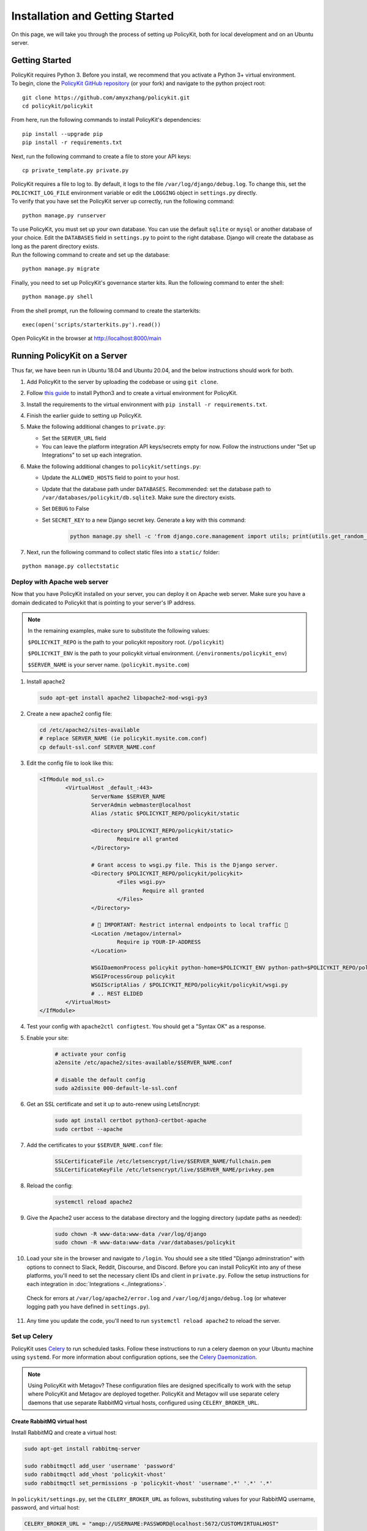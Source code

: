 .. _start:

Installation and Getting Started
====================================

| On this page, we will take you through the process of setting up PolicyKit, both for local development and on an Ubuntu server.

Getting Started
---------------

| PolicyKit requires Python 3. Before you install, we recommend that you activate a Python 3+ virtual environment.

| To begin, clone the `PolicyKit GitHub repository <https://github.com/amyxzhang/policykit>`_ (or your fork) and navigate to the python project root:

::

 git clone https://github.com/amyxzhang/policykit.git
 cd policykit/policykit

| From here, run the following commands to install PolicyKit's dependencies:

::

 pip install --upgrade pip
 pip install -r requirements.txt

| Next, run the following command to create a file to store your API keys:

::

 cp private_template.py private.py

| PolicyKit requires a file to log to. By default, it logs to the file ``/var/log/django/debug.log``. To change this, set the ``POLICYKIT_LOG_FILE`` environment variable or edit the ``LOGGING`` object in ``settings.py`` directly.

| To verify that you have set the PolicyKit server up correctly, run the following command:

::

 python manage.py runserver

| To use PolicyKit, you must set up your own database. You can use the default ``sqlite`` or ``mysql`` or another database of your choice. Edit the ``DATABASES`` field in ``settings.py`` to point to the right database. Django will create the database as long as the parent directory exists.

| Run the following command to create and set up the database:

::

 python manage.py migrate

| Finally, you need to set up PolicyKit's governance starter kits. Run the following command to enter the shell:

::

 python manage.py shell

From the shell prompt, run the following command to create the starterkits:

::

 exec(open('scripts/starterkits.py').read())

Open PolicyKit in the browser at http://localhost:8000/main


Running PolicyKit on a Server
-----------------------------

| Thus far, we have been run in Ubuntu 18.04 and Ubuntu 20.04, and the below instructions should work for both.

1. Add PolicyKit to the server by uploading the codebase or using ``git clone``.
2. Follow `this guide <https://www.digitalocean.com/community/tutorials/how-to-install-python-3-and-set-up-a-programming-environment-on-an-ubuntu-20-04-server>`_ to install Python3 and to create a virtual environment for PolicyKit.
3. Install the requirements to the virtual environment with ``pip install -r requirements.txt``.
4. Finish the earlier guide to setting up PolicyKit.
5. Make the following additional changes to ``private.py``:

   - Set the ``SERVER_URL`` field
   - You can leave the platform integration API keys/secrets empty for now. Follow the instructions under "Set up Integrations" to set up each integration.

6. Make the following additional changes to ``policykit/settings.py``:

   - Update the ``ALLOWED_HOSTS`` field to point to your host.

   - Update that the database path under ``DATABASES``. Recommended: set the database path to ``/var/databases/policykit/db.sqlite3``. Make sure the directory exists.

   - Set ``DEBUG`` to False

   - Set ``SECRET_KEY`` to a new Django secret key. Generate a key with this command:

           .. code-block::

                   python manage.py shell -c 'from django.core.management import utils; print(utils.get_random_secret_key())'

7. Next, run the following command to collect static files into a ``static/`` folder:

::

 python manage.py collectstatic


Deploy with Apache web server
^^^^^^^^^^^^^^^^^^^^^^^^^^^^^

Now that you have PolicyKit installed on your server, you can deploy it on Apache web server.
Make sure you have a domain dedicated to Policykit that is pointing to your server's IP address.

.. note::

        In the remaining examples, make sure to substitute the following values:

        ``$POLICYKIT_REPO`` is the path to your policykit repository root. (``/policykit``)

        ``$POLICYKIT_ENV`` is the path to your policykit virtual environment. (``/environments/policykit_env``)

        ``$SERVER_NAME`` is  your server name. (``policykit.mysite.com``)

1. Install apache2

   .. code-block:: shell

        sudo apt-get install apache2 libapache2-mod-wsgi-py3

2. Create a new apache2 config file:

   .. code-block:: shell

        cd /etc/apache2/sites-available
        # replace SERVER_NAME (ie policykit.mysite.com.conf)
        cp default-ssl.conf SERVER_NAME.conf

3. Edit the config file to look like this:


   .. code-block:: aconf

        <IfModule mod_ssl.c>
                <VirtualHost _default_:443>
                        ServerName $SERVER_NAME
                        ServerAdmin webmaster@localhost
                        Alias /static $POLICYKIT_REPO/policykit/static

                        <Directory $POLICYKIT_REPO/policykit/static>
                                Require all granted
                        </Directory>

                        # Grant access to wsgi.py file. This is the Django server.
                        <Directory $POLICYKIT_REPO/policykit/policykit>
                                <Files wsgi.py>
                                        Require all granted
                                </Files>
                        </Directory>

                        # 🚨 IMPORTANT: Restrict internal endpoints to local traffic 🚨
                        <Location /metagov/internal>
                                Require ip YOUR-IP-ADDRESS
                        </Location>

                        WSGIDaemonProcess policykit python-home=$POLICYKIT_ENV python-path=$POLICYKIT_REPO/policykit
                        WSGIProcessGroup policykit
                        WSGIScriptAlias / $POLICYKIT_REPO/policykit/policykit/wsgi.py
                        # .. REST ELIDED
                </VirtualHost>
        </IfModule>

4. Test your config with ``apache2ctl configtest``. You should get a "Syntax OK" as a response. 

5. Enable your site:

        .. code-block:: shell

                # activate your config
                a2ensite /etc/apache2/sites-available/$SERVER_NAME.conf

                # disable the default config
                sudo a2dissite 000-default-le-ssl.conf

6. Get an SSL certificate and set it up to auto-renew using LetsEncrypt:

    .. code-block:: shell

        sudo apt install certbot python3-certbot-apache
        sudo certbot --apache

7. Add the certificates to your ``$SERVER_NAME.conf`` file:

    .. code-block:: aconf

        SSLCertificateFile /etc/letsencrypt/live/$SERVER_NAME/fullchain.pem
        SSLCertificateKeyFile /etc/letsencrypt/live/$SERVER_NAME/privkey.pem

8. Reload the config:

     .. code-block:: shell

          systemctl reload apache2


9.  Give the Apache2 user access to the database directory and the logging directory (update paths as needed):

        .. code-block:: shell

                sudo chown -R www-data:www-data /var/log/django
                sudo chown -R www-data:www-data /var/databases/policykit

10. Load your site in the browser and navigate to ``/login``. You should see a site titled "Django adminstration" with options to connect to Slack, Reddit, Discourse, and Discord. Before you can install PolicyKit into any of these platforms, you'll need to set the necessary client IDs and client in ``private.py``. Follow the setup instructions for each integration in :doc:`Integrations <../integrations>`.

  Check for errors at ``/var/log/apache2/error.log`` and ``/var/log/django/debug.log`` (or whatever logging path you have defined in ``settings.py``).

11. Any time you update the code, you'll need to run ``systemctl reload apache2`` to reload the server.

Set up Celery
^^^^^^^^^^^^^

PolicyKit uses `Celery <https://docs.celeryproject.org/en/stable/index.html>`_ to run scheduled tasks.
Follow these instructions to run a celery daemon on your Ubuntu machine using ``systemd``.
For more information about configuration options, see the `Celery Daemonization <https://docs.celeryproject.org/en/stable/userguide/daemonizing.html>`_.

.. note::

        Using PolicyKit with Metagov? These configuration files are designed specifically to work with the setup where PolicyKit and Metagov are deployed together.
        PolicyKit and Metagov will use separate celery daemons that use separate RabbitMQ virtual hosts, configured using ``CELERY_BROKER_URL``.


Create RabbitMQ virtual host
""""""""""""""""""""""""""""

Install RabbitMQ and create a virtual host:

.. code-block:: shell

    sudo apt-get install rabbitmq-server

    sudo rabbitmqctl add_user 'username' 'password'
    sudo rabbitmqctl add_vhost 'policykit-vhost'
    sudo rabbitmqctl set_permissions -p 'policykit-vhost' 'username'.*' '.*' '.*'

In ``policykit/settings.py``, set the ``CELERY_BROKER_URL`` as follows, substituting values for your RabbitMQ username, password, and virtual host:

.. code-block:: python

    CELERY_BROKER_URL = "amqp://USERNAME:PASSWORD@localhost:5672/CUSTOMVIRTUALHOST"

Create celery user
""""""""""""""""""

If you don't already have a ``celery`` user, create one:

.. code-block:: bash

        sudo useradd celery -d /home/celery -b /bin/bash

Give the ``celery`` user access to necessary pid and log folders:

.. code-block:: bash

        sudo useradd celery -d /home/celery -b /bin/bash
        sudo mkdir /var/log/celery
        sudo chown -R celery:celery /var/log/celery
        sudo chmod -R 755 /var/log/celery

        sudo mkdir /var/run/celery
        sudo chown -R celery:celery /var/run/celery
        sudo chmod -R 755 /var/run/celery

The ``celery`` user will also need write access to the Django log file and the database.
To give ``celery`` access, create a group that contains both ``www-data`` (the apache2 user) and ``celery``.
For example, if your Django logs are in ``/var/log/django`` and your database is in ``/var/databases``:

.. code-block:: bash

        sudo groupadd www-and-celery
        sudo usermod -a -G www-and-celery celery
        sudo usermod -a -G www-and-celery www-data

        # give the group read-write access to logs
        sudo chgrp -R www-and-celery /var/log/django
        sudo chmod -R 775 /var/log/django

        # give the group read-write access to database
        sudo chgrp -R www-and-celery /var/databases
        sudo chmod -R 775 /var/databases


Create Celery configuration files
"""""""""""""""""""""""""""""""""

Next, you'll need to create three Celery configuration files for PolicyKit:

``/etc/conf.d/celery-policykit``
""""""""""""""""""""""""""""""""

.. code-block:: bash

        CELERYD_NODES="w1"

        # Absolute or relative path to the 'celery' command:
        CELERY_BIN="$POLICYKIT_ENV/bin/celery"

        # App instance to use
        CELERY_APP="policykit"

        # How to call manage.py
        CELERYD_MULTI="multi"

        # Extra command-line arguments to the worker
        CELERYD_OPTS="--time-limit=300 --concurrency=8"

        # - %n will be replaced with the first part of the nodename.
        # - %I will be replaced with the current child process index
        #   and is important when using the prefork pool to avoid race conditions.
        CELERYD_PID_FILE="/var/run/celery/%n.pid"
        CELERYD_LOG_FILE="/var/log/celery/%n%I.log"
        CELERYD_LOG_LEVEL="INFO"

        # you may wish to add these options for Celery Beat
        CELERYBEAT_PID_FILE="/var/run/celery/policykit_beat.pid"
        CELERYBEAT_LOG_FILE="/var/log/celery/policykit_beat.log"


``/etc/systemd/system/celery-policykit.service``
""""""""""""""""""""""""""""""""""""""""""""""""

.. code-block:: bash

        [Unit]
        Description=Celery Service
        After=network.target

        [Service]
        Type=forking
        User=celery
        Group=celery
        EnvironmentFile=/etc/conf.d/celery-policykit
        WorkingDirectory=$POLICYKIT_REPO/policykit
        ExecStart=/bin/sh -c '${CELERY_BIN} multi start ${CELERYD_NODES} \
        -A ${CELERY_APP} --pidfile=${CELERYD_PID_FILE} \
        --logfile=${CELERYD_LOG_FILE} --loglevel=${CELERYD_LOG_LEVEL} ${CELERYD_OPTS}'
        ExecStop=/bin/sh -c '${CELERY_BIN} multi stopwait ${CELERYD_NODES} \
        --pidfile=${CELERYD_PID_FILE}'
        ExecReload=/bin/sh -c '${CELERY_BIN} multi restart ${CELERYD_NODES} \
        -A ${CELERY_APP} --pidfile=${CELERYD_PID_FILE} \
        --logfile=${CELERYD_LOG_FILE} --loglevel=${CELERYD_LOG_LEVEL} ${CELERYD_OPTS}'

        [Install]
        WantedBy=multi-user.target


``/etc/systemd/system/celerybeat-policykit.service``
""""""""""""""""""""""""""""""""""""""""""""""""""""

.. code-block:: bash

        [Unit]
        Description=Celery Beat Service
        After=network.target

        [Service]
        Type=simple
        User=celery
        Group=celery
        EnvironmentFile=/etc/conf.d/celery-policykit
        WorkingDirectory=$POLICYKIT_REPO/policykit
        ExecStart=/bin/sh -c '${CELERY_BIN} -A ${CELERY_APP}  \
        beat --pidfile=${CELERYBEAT_PID_FILE} \
        --logfile=${CELERYBEAT_LOG_FILE} --loglevel=${CELERYD_LOG_LEVEL} \
        --schedule=/var/run/celery/celerybeat-policykit-schedule'

        [Install]
        WantedBy=multi-user.target


| After creating the files (and after any time you change them) run the following command:

::

 sudo systemctl daemon-reload

| Finally, run the following commands to start the celery daemon:

::

 sudo service rabbitmq-server start
 sudo systemctl start celery-policykit celerybeat-policykit

| Verify that there are no errors with celery and celerybeat by running these commands:

::

 sudo systemctl status celery-policykit
 sudo systemctl status celerybeat-policykit

Troubleshooting
"""""""""""""""

| If celery or celerybeat fail to start up as a service, try running celery directly to see if there are errors in your code:

::

 celery -A policykit worker -l info --uid celery
 celery -A policykit beat -l info --uid celery --schedule=/var/run/celery/celerybeat-policykit-schedule


If celerybeat experiences errors starting up, check the logs at ``/var/log/celery/policykit_beat.log``.

Set up Integrations
^^^^^^^^^^^^^^^^^^^

Before your instance of PolicyKit can be installed onto external platforms,
you'll need to go through setup steps for each :doc:`integration <integrations>`
that you want to support:


Metagov
"""""""

1. Deploy an instance of Metagov on the same machine as PolicyKit. See `Installing Metagov <https://docs.metagov.org/en/latest/installation.html>`_ for instructions.
2. In the ``.env`` file in Metagov, set the URL for receiving events: ``DRIVER_EVENT_RECEIVER_URL=[POLICYKIT_URL]/metagov/internal/action``
3. To enable Metagov in PolicyKit, set the ``METAGOV_URL`` in your ``private.py`` file to point to your Metagov instance.
4. Ensure that ``/metagov/internal`` is restricted to local traffic. Follow the Apache2 example above.

Slack
"""""
The Slack integration occurs through Metagov. Follow the setup instructions for the Metagov Slack Plugin to create a new Slack App to use with PolicyKit.

Discord
"""""""

1. Go to https://discord.com/developers/applications
2. Click "New Application" to create your PolicyKit application
3. Under OAuth2, add the redirect URL ``[POLICYKIT_URL]/discord/oauth``
4. Add a new Bot and enable these options:

    - Public Bot
    - Requires OAuth2 Code Grant
    - Presence Intent
    - Server Members Intent

5. Copy the bot token into ``DISCORD_BOT_TOKEN`` in ``private.py`` file on your PolicyKit server.
6. On the OAuth2 page, get the Client ID and Client Secret and copy them into ``private.py``.
7. Reload apache2: ``systemctl reload apache2``
8. To test it out, open ``[POLICYKIT_URL]/main`` and click "Install PolicyKit to Discord."
9. Now, you should be able to use "Sign in with Discord" to access the PolicyKit dashboard for the community you just installed PolicyKit to.

Discourse
"""""""""

There is no admin setup required for Discourse.
Each Discourse community that installs PolicyKit needs to register the PolicyKit auth redirect separately.

Reddit
""""""

1. Create a new app at https://www.reddit.com/prefs/apps
2. Set the ``REDDIT_CLIENT_SECRET`` in ``private.py``.
3. Reload apache2: ``systemctl reload apache2``
